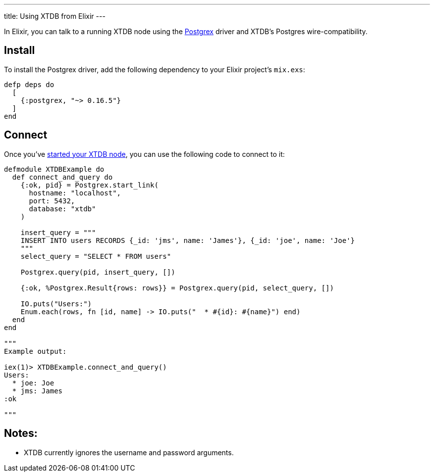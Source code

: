 ---
title: Using XTDB from Elixir
---

In Elixir, you can talk to a running XTDB node using the https://github.com/elixir-ecto/postgrex[Postgrex^] driver and XTDB's Postgres wire-compatibility.

== Install

To install the Postgrex driver, add the following dependency to your Elixir project’s `mix.exs`:

[source,elixir]
----
defp deps do
  [
    {:postgrex, "~> 0.16.5"}
  ]
end
----

== Connect

Once you've link:/intro/installation-via-docker[started your XTDB node], you can use the following code to connect to it:

[source,elixir]
----
defmodule XTDBExample do
  def connect_and_query do
    {:ok, pid} = Postgrex.start_link(
      hostname: "localhost",
      port: 5432,
      database: "xtdb"
    )

    insert_query = """
    INSERT INTO users RECORDS {_id: 'jms', name: 'James'}, {_id: 'joe', name: 'Joe'}
    """
    select_query = "SELECT * FROM users"

    Postgrex.query(pid, insert_query, [])

    {:ok, %Postgrex.Result{rows: rows}} = Postgrex.query(pid, select_query, [])

    IO.puts("Users:")
    Enum.each(rows, fn [id, name] -> IO.puts("  * #{id}: #{name}") end)
  end
end

"""
Example output:

iex(1)> XTDBExample.connect_and_query()
Users:
  * joe: Joe
  * jms: James
:ok

"""
----

== Notes:

* XTDB currently ignores the username and password arguments.

// TODO local testing

